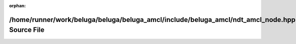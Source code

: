 .. meta::9030472143ecebea138763b8fd648ac82407fa33ce2d4a2f96a73b2a588a8f2846fb4fae6407eb8f0294746d4cdc29d89d34fa0478bd68e781bfb2f90317331a

:orphan:

.. title:: Beluga AMCL: /home/runner/work/beluga/beluga/beluga_amcl/include/beluga_amcl/ndt_amcl_node.hpp Source File

/home/runner/work/beluga/beluga/beluga\_amcl/include/beluga\_amcl/ndt\_amcl\_node.hpp Source File
=================================================================================================

.. container:: doxygen-content

   
   .. raw:: html
     :file: ndt__amcl__node_8hpp_source.html

